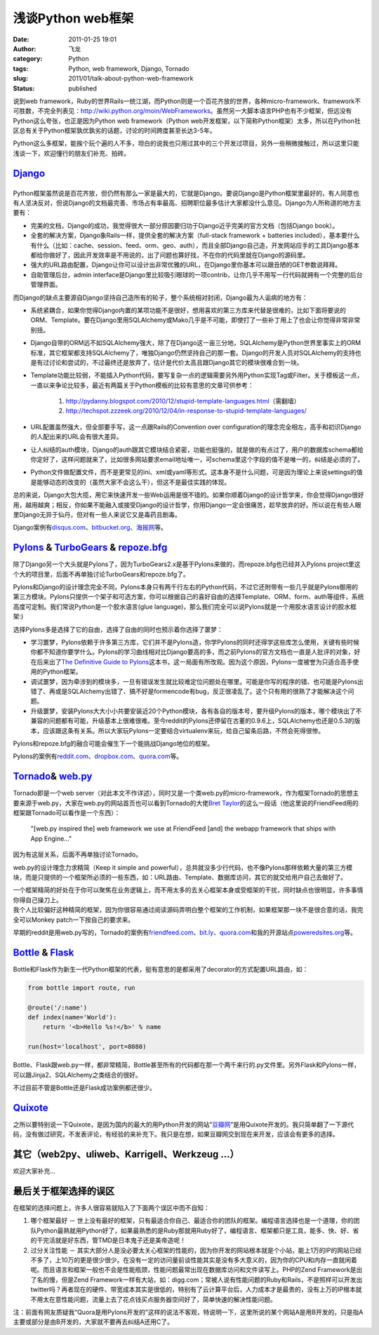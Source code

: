 浅谈Python web框架
##################
:date: 2011-01-25 19:01
:author: 飞龙
:category: Python
:tags: Python, web framework, Django, Tornado
:slug: 2011/01/talk-about-python-web-framework
:status: published

说到web
framework，Ruby的世界Rails一统江湖，而Python则是一个百花齐放的世界，各种micro-framework、framework不可胜数，不完全列表见：\ http://wiki.python.org/moin/WebFrameworks\ 。虽然另一大脚本语言PHP也有不少框架，但远没有Python这么夸张，也正是因为Python
web framework（Python
web开发框架，以下简称Python框架）太多，所以在Python社区总有关于Python框架孰优孰劣的话题，讨论的时间跨度甚至长达3-5年。

Python这么多框架，能挨个玩个遍的人不多，坦白的说我也只用过其中的三个开发过项目，另外一些稍微接触过，所以这里只能浅谈一下，欢迎懂行的朋友们补充、拍砖。

`Django <http://www.djangoproject.com>`__
-----------------------------------------

|image0|
--------

Python框架虽然说是百花齐放，但仍然有那么一家是最大的，它就是Django。要说Django是Python框架里最好的，有人同意也有人坚决反对，但说Django的文档最完善、市场占有率最高、招聘职位最多估计大家都没什么意见。Django为人所称道的地方主要有：

-  完美的文档，Django的成功，我觉得很大一部分原因要归功于Django近乎完美的官方文档（包括Django
   book）。
-  全套的解决方案，Django象Rails一样，提供全套的解决方案（full-stack
   framework + batteries
   included），基本要什么有什么（比如：cache、session、feed、orm、geo、auth），而且全部Django自己造，开发网站应手的工具Django基本都给你做好了，因此开发效率是不用说的，出了问题也算好找，不在你的代码里就在Django的源码里。
-  强大的URL路由配置，Django让你可以设计出非常优雅的URL，在Django里你基本可以跟丑陋的GET参数说拜拜。
-  自助管理后台，admin
   interface是Django里比较吸引眼球的一项contrib，让你几乎不用写一行代码就拥有一个完整的后台管理界面。

而Django的缺点主要源自Django坚持自己造所有的轮子，整个系统相对封闭，Django最为人诟病的地方有：

-  系统紧耦合，如果你觉得Django内置的某项功能不是很好，想用喜欢的第三方库来代替是很难的，比如下面将要说的ORM、Template。要在Django里用SQLAlchemy或Mako几乎是不可能，即使打了一些补丁用上了也会让你觉得非常非常别扭。
-  Django自带的ORM远不如SQLAlchemy强大，除了在Django这一亩三分地，SQLAlchemy是Python世界里事实上的ORM标准，其它框架都支持SQLAlchemy了，唯独Django仍然坚持自己的那一套。Django的开发人员对SQLAlchemy的支持也是有过讨论和尝试的，不过最终还是放弃了，估计是代价太高且跟Django其它的模块很难合到一块。
-  Template功能比较弱，不能插入Python代码，要写复杂一点的逻辑需要另外用Python实现Tag或Filter。关于模板这一点，一直以来争论比较多，最近有两篇关于Python模板的比较有意思的文章可供参考：

    #. http://pydanny.blogspot.com/2010/12/stupid-template-languages.html\ （需翻墙）
    #. http://techspot.zzzeek.org/2010/12/04/in-response-to-stupid-template-languages/

-  URL配置虽然强大，但全部要手写，这一点跟Rails的Convention over
   configuration的理念完全相左，高手和初识Django的人配出来的URL会有很大差异。
-  让人纠结的auth模块，Django的auth跟其它模块结合紧密，功能也挺强的，就是做的有点过了，用户的数据库schema都给你定好了，这样问题就来了，比如很多网站要求email地址唯一，可schema里这个字段的值不是唯一的，纠结是必须的了。
-  Python文件做配置文件，而不是更常见的ini、xml或yaml等形式。这本身不是什么问题，可是因为理论上来说settings的值是能够动态的改变的（虽然大家不会这么干），但这不是最佳实践的体现。

总的来说，Django大包大揽，用它来快速开发一些Web运用是很不错的。如果你顺着Django的设计哲学来，你会觉得Django很好用，越用越爽；相反，你如果不能融入或接受Django的设计哲学，你用Django一定会很痛苦，趁早放弃的好。所以说在有些人眼里Django无异于仙丹，但对有一些人来说它又是毒药且剧毒。

Django案例有\ `disqus.com <http://disqus.com>`__\ 、\ `bitbucket.org <http://bitbucket.org>`__\ 、\ `海报网 <http://www.haibao.cn>`__\ 等。

`Pylons <http://www.pylonshq.com>`__ & `TurboGears <http://turbogears.org/>`__ & `repoze.bfg <http://bfg.repoze.org/>`__
------------------------------------------------------------------------------------------------------------------------

|image1|

除了Django另一个大头就是Pylons了，因为TurboGears2.x是基于Pylons来做的，而repoze.bfg也已经并入Pylons
project里这个大的项目里，后面不再单独讨论TurboGears和repoze.bfg了。

Pylons和Django的设计理念完全不同，Pylons本身只有两千行左右的Python代码，不过它还附带有一些几乎就是Pylons御用的第三方模块。Pylons只提供一个架子和可选方案，你可以根据自己的喜好自由的选择Template、ORM、form、auth等组件，系统高度可定制。我们常说Python是一个胶水语言(glue
language)，那么我们完全可以说Pylons就是一个用胶水语言设计的胶水框架:)

选择Pylons多是选择了它的自由，选择了自由的同时也预示着你选择了噩梦：

-  学习噩梦，Pylons依赖于许多第三方库，它们并不是Pylons造，你学Pylons的同时还得学这些库怎么使用，关键有些时候你都不知道你要学什么。Pylons的学习曲线相对比Django要高的多，而之前Pylons的官方文档也一直是人批评的对象，好在后来出了\ `The
   Definitive Guide to
   Pylons <http://pylonsbook.com/en/1.1/>`__\ 这本书，这一局面有所改观。因为这个原因，Pylons一度被誉为只适合高手使用的Python框架。
-  调试噩梦，因为牵涉到的模块多，一旦有错误发生就比较难定位问题处在哪里。可能是你写的程序的错、也可能是Pylons出错了、再或是SQLAlchemy出错了、搞不好是formencode有bug，反正很凌乱了。这个只有用的很熟了才能解决这个问题。
-  升级噩梦，安装Pylons大大小小共要安装近20个Python模块，各有各自的版本号，要升级Pylons的版本，哪个模块出了不兼容的问题都有可能，升级基本上很难很难。至今reddit的Pylons还停留在古董的0.9.6上，SQLAlchemy也还是0.5.3的版本，应该跟这条有关系。所以大家玩Pylons一定要结合virtualenv来玩，给自己留条后路，不然会死得很惨。

Pylons和repoze.bfg的融合可能会催生下一个能挑战Django地位的框架。

Pylons的案例有\ `reddit.com <http://www.reddit.com>`__\ 、\ `dropbox.com <http://www.dropbox.com>`__\ 、\ `quora.com <http://www.quora.com>`__\ 等。

`Tornado <http://www.tornadoweb.org>`__\ & `web.py <http://webpy.org/>`__
-------------------------------------------------------------------------

|image2|

Tornado即是一个web
server（对此本文不作详述），同时又是一个类web.py的micro-framework，作为框架Tornado的思想主要来源于web.py，大家在web.py的网站首页也可以看到Tornado的大佬\ `Bret
Taylor <http://bret.appspot.com>`__\ 的这么一段话（他这里说的FriendFeed用的框架跟Tornado可以看作是一个东西）：

    "[web.py inspired the] web framework we use at FriendFeed [and] the
    webapp framework that ships with App Engine..."

因为有这层关系，后面不再单独讨论Tornado。

web.py的设计理念力求精简（Keep it simple and
powerful），总共就没多少行代码，也不像Pylons那样依赖大量的第三方模块，而是只提供的一个框架所必须的一些东西，如：URL路由、Template、数据库访问，其它的就交给用户自己去做好了。

| 一个框架精简的好处在于你可以聚焦在业务逻辑上，而不用太多的去关心框架本身或受框架的干扰，同时缺点也很明显，许多事情你得自己操刀上。
| 我个人比较偏好这种精简的框架，因为你很容易通过阅读源码弄明白整个框架的工作机制，如果框架那一块不是很合意的话，我完全可以Monkey
  patch一下按自己的要求来。

早期的reddit是用web.py写的，Tornado的案例有\ `friendfeed.com <http://friendfeed.com>`__\ 、\ `bit.ly <http://bit.ly>`__\ 、\ `quora.com <http://www.quora.com>`__\ 和我的开源站点\ `poweredsites.org <http://poweredsites.org>`__\ 等。

`Bottle <http://bottle.paws.de/>`__ & `Flask <http://flask.pocoo.org/>`__
-------------------------------------------------------------------------

|image3|

Bottle和Flask作为新生一代Python框架的代表，挺有意思的是都采用了decorator的方式配置URL路由，如：

.. code-block:: python

    from bottle import route, run

    @route('/:name')
    def index(name='World'):
        return '<b>Hello %s!</b>' % name

    run(host='localhost', port=8080)

Bottle、Flask跟web.py一样，都非常精简，Bottle甚至所有的代码都在那一个两千来行的.py文件里。另外Flask和Pylons一样，可以跟Jinja2、SQLAlchemy之类结合的很好。

不过目前不管是Bottle还是Flask成功案例都还很少。

`Quixote <http://www.quixote.ca/>`__
------------------------------------

之所以要特别说一下Quixote，是因为国内的最大的用Python开发的网站“\ `豆瓣网 <http://www.douban.com>`__\ ”是用Quixote开发的。我只简单翻了一下源代码，没有做过研究，不发表评论，有经验的来补充下。我只是在想，如果豆瓣网交到现在来开发，应该会有更多的选择。

其它（web2py、uliweb、Karrigell、Werkzeug ...）
-----------------------------------------------

欢迎大家补充...

最后关于框架选择的误区
----------------------

在框架的选择问题上，许多人很容易就陷入了下面两个误区中而不自知：

#. 哪个框架最好 －
   世上没有最好的框架，只有最适合你自己、最适合你的团队的框架。编程语言选择也是一个道理，你的团队Python最熟就用Python好了，如果最熟悉的是Ruby那就用Ruby好了，编程语言、框架都只是工具，能多、快、好、省的干完活就是好东西，管TMD是日本鬼子还是美帝造呢！
#. 过分关注性能 －
   其实大部分人是没必要太关心框架的性能的，因为你开发的网站根本就是个小站，能上1万的IP的网站已经不多了，上10万的更是很少很少。在没有一定的访问量前谈性能其实是没有多大意义的，因为你的CPU和内存一直就闲着呢。而且语言和框架一般也不会是性能瓶颈，性能问题最常出现在数据库访问和文件读写上。PHP的Zend
   Framework是出了名的慢，但是Zend
   Framework一样有大站，如：digg.com；常被人说有性能问题的Ruby和Rails，不是照样可以开发出twitter吗？再者现在的硬件、带宽成本其实是很低的，特别有了云计算平台后，人力成本才是最贵的，没有上万的IP根本就不用太在意性能问题，流量上去了花点钱买点服务器空间好了，简单快速的解决性能问题。

注：前面有网友质疑我“Quora是用Pylons开发的”这样的说法不客观，特说明一下，这里所说的某个网站A是用B开发的，只是指A主要或部分是由B开发的，大家就不要再去纠结A还用C了。

.. |image0| image:: /static/2011/01/hdr_logo.gif
   :class: alignnone size-full wp-image-225
   :width: 117px
   :height: 41px
.. |image1| image:: /static/2011/01/pylons_logo.jpg
   :class: alignnone size-full wp-image-226
   :width: 346px
   :height: 102px
.. |image2| image:: /static/2011/01/tornado.png
   :class: alignnone size-full wp-image-227
   :width: 286px
   :height: 72px
.. |image3| image:: /static/2011/01/bottle-logo.png
   :class: alignnone size-full wp-image-228
   :width: 276px
   :height: 100px
